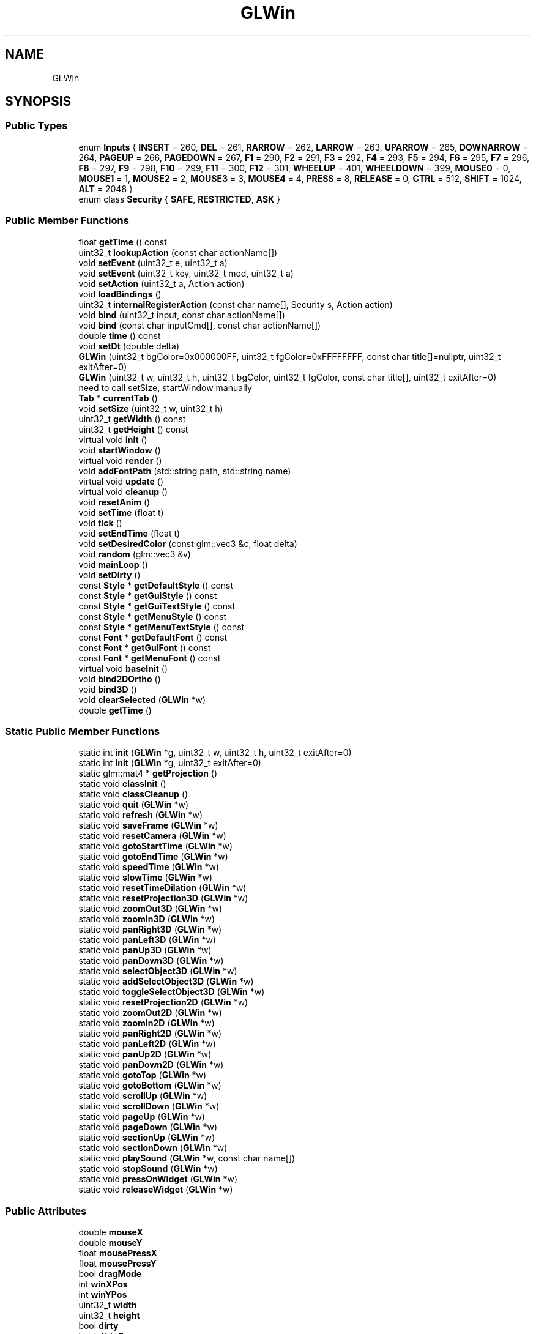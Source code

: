 .TH "GLWin" 3 "Thu Jul 1 2021" "Version 1.0" "Grail" \" -*- nroff -*-
.ad l
.nh
.SH NAME
GLWin
.SH SYNOPSIS
.br
.PP
.SS "Public Types"

.in +1c
.ti -1c
.RI "enum \fBInputs\fP { \fBINSERT\fP = 260, \fBDEL\fP = 261, \fBRARROW\fP = 262, \fBLARROW\fP = 263, \fBUPARROW\fP = 265, \fBDOWNARROW\fP = 264, \fBPAGEUP\fP = 266, \fBPAGEDOWN\fP = 267, \fBF1\fP = 290, \fBF2\fP = 291, \fBF3\fP = 292, \fBF4\fP = 293, \fBF5\fP = 294, \fBF6\fP = 295, \fBF7\fP = 296, \fBF8\fP = 297, \fBF9\fP = 298, \fBF10\fP = 299, \fBF11\fP = 300, \fBF12\fP = 301, \fBWHEELUP\fP = 401, \fBWHEELDOWN\fP = 399, \fBMOUSE0\fP = 0, \fBMOUSE1\fP = 1, \fBMOUSE2\fP = 2, \fBMOUSE3\fP = 3, \fBMOUSE4\fP = 4, \fBPRESS\fP = 8, \fBRELEASE\fP = 0, \fBCTRL\fP = 512, \fBSHIFT\fP = 1024, \fBALT\fP = 2048 }"
.br
.ti -1c
.RI "enum class \fBSecurity\fP { \fBSAFE\fP, \fBRESTRICTED\fP, \fBASK\fP }"
.br
.in -1c
.SS "Public Member Functions"

.in +1c
.ti -1c
.RI "float \fBgetTime\fP () const"
.br
.ti -1c
.RI "uint32_t \fBlookupAction\fP (const char actionName[])"
.br
.ti -1c
.RI "void \fBsetEvent\fP (uint32_t e, uint32_t a)"
.br
.ti -1c
.RI "void \fBsetEvent\fP (uint32_t key, uint32_t mod, uint32_t a)"
.br
.ti -1c
.RI "void \fBsetAction\fP (uint32_t a, Action action)"
.br
.ti -1c
.RI "void \fBloadBindings\fP ()"
.br
.ti -1c
.RI "uint32_t \fBinternalRegisterAction\fP (const char name[], Security s, Action action)"
.br
.ti -1c
.RI "void \fBbind\fP (uint32_t input, const char actionName[])"
.br
.ti -1c
.RI "void \fBbind\fP (const char inputCmd[], const char actionName[])"
.br
.ti -1c
.RI "double \fBtime\fP () const"
.br
.ti -1c
.RI "void \fBsetDt\fP (double delta)"
.br
.ti -1c
.RI "\fBGLWin\fP (uint32_t bgColor=0x000000FF, uint32_t fgColor=0xFFFFFFFF, const char title[]=nullptr, uint32_t exitAfter=0)"
.br
.ti -1c
.RI "\fBGLWin\fP (uint32_t w, uint32_t h, uint32_t bgColor, uint32_t fgColor, const char title[], uint32_t exitAfter=0)"
.br
.RI "need to call setSize, startWindow manually "
.ti -1c
.RI "\fBTab\fP * \fBcurrentTab\fP ()"
.br
.ti -1c
.RI "void \fBsetSize\fP (uint32_t w, uint32_t h)"
.br
.ti -1c
.RI "uint32_t \fBgetWidth\fP () const"
.br
.ti -1c
.RI "uint32_t \fBgetHeight\fP () const"
.br
.ti -1c
.RI "virtual void \fBinit\fP ()"
.br
.ti -1c
.RI "void \fBstartWindow\fP ()"
.br
.ti -1c
.RI "virtual void \fBrender\fP ()"
.br
.ti -1c
.RI "void \fBaddFontPath\fP (std::string path, std::string name)"
.br
.ti -1c
.RI "virtual void \fBupdate\fP ()"
.br
.ti -1c
.RI "virtual void \fBcleanup\fP ()"
.br
.ti -1c
.RI "void \fBresetAnim\fP ()"
.br
.ti -1c
.RI "void \fBsetTime\fP (float t)"
.br
.ti -1c
.RI "void \fBtick\fP ()"
.br
.ti -1c
.RI "void \fBsetEndTime\fP (float t)"
.br
.ti -1c
.RI "void \fBsetDesiredColor\fP (const glm::vec3 &c, float delta)"
.br
.ti -1c
.RI "void \fBrandom\fP (glm::vec3 &v)"
.br
.ti -1c
.RI "void \fBmainLoop\fP ()"
.br
.ti -1c
.RI "void \fBsetDirty\fP ()"
.br
.ti -1c
.RI "const \fBStyle\fP * \fBgetDefaultStyle\fP () const"
.br
.ti -1c
.RI "const \fBStyle\fP * \fBgetGuiStyle\fP () const"
.br
.ti -1c
.RI "const \fBStyle\fP * \fBgetGuiTextStyle\fP () const"
.br
.ti -1c
.RI "const \fBStyle\fP * \fBgetMenuStyle\fP () const"
.br
.ti -1c
.RI "const \fBStyle\fP * \fBgetMenuTextStyle\fP () const"
.br
.ti -1c
.RI "const \fBFont\fP * \fBgetDefaultFont\fP () const"
.br
.ti -1c
.RI "const \fBFont\fP * \fBgetGuiFont\fP () const"
.br
.ti -1c
.RI "const \fBFont\fP * \fBgetMenuFont\fP () const"
.br
.ti -1c
.RI "virtual void \fBbaseInit\fP ()"
.br
.ti -1c
.RI "void \fBbind2DOrtho\fP ()"
.br
.ti -1c
.RI "void \fBbind3D\fP ()"
.br
.ti -1c
.RI "void \fBclearSelected\fP (\fBGLWin\fP *w)"
.br
.ti -1c
.RI "double \fBgetTime\fP ()"
.br
.in -1c
.SS "Static Public Member Functions"

.in +1c
.ti -1c
.RI "static int \fBinit\fP (\fBGLWin\fP *g, uint32_t w, uint32_t h, uint32_t exitAfter=0)"
.br
.ti -1c
.RI "static int \fBinit\fP (\fBGLWin\fP *g, uint32_t exitAfter=0)"
.br
.ti -1c
.RI "static glm::mat4 * \fBgetProjection\fP ()"
.br
.ti -1c
.RI "static void \fBclassInit\fP ()"
.br
.ti -1c
.RI "static void \fBclassCleanup\fP ()"
.br
.ti -1c
.RI "static void \fBquit\fP (\fBGLWin\fP *w)"
.br
.ti -1c
.RI "static void \fBrefresh\fP (\fBGLWin\fP *w)"
.br
.ti -1c
.RI "static void \fBsaveFrame\fP (\fBGLWin\fP *w)"
.br
.ti -1c
.RI "static void \fBresetCamera\fP (\fBGLWin\fP *w)"
.br
.ti -1c
.RI "static void \fBgotoStartTime\fP (\fBGLWin\fP *w)"
.br
.ti -1c
.RI "static void \fBgotoEndTime\fP (\fBGLWin\fP *w)"
.br
.ti -1c
.RI "static void \fBspeedTime\fP (\fBGLWin\fP *w)"
.br
.ti -1c
.RI "static void \fBslowTime\fP (\fBGLWin\fP *w)"
.br
.ti -1c
.RI "static void \fBresetTimeDilation\fP (\fBGLWin\fP *w)"
.br
.ti -1c
.RI "static void \fBresetProjection3D\fP (\fBGLWin\fP *w)"
.br
.ti -1c
.RI "static void \fBzoomOut3D\fP (\fBGLWin\fP *w)"
.br
.ti -1c
.RI "static void \fBzoomIn3D\fP (\fBGLWin\fP *w)"
.br
.ti -1c
.RI "static void \fBpanRight3D\fP (\fBGLWin\fP *w)"
.br
.ti -1c
.RI "static void \fBpanLeft3D\fP (\fBGLWin\fP *w)"
.br
.ti -1c
.RI "static void \fBpanUp3D\fP (\fBGLWin\fP *w)"
.br
.ti -1c
.RI "static void \fBpanDown3D\fP (\fBGLWin\fP *w)"
.br
.ti -1c
.RI "static void \fBselectObject3D\fP (\fBGLWin\fP *w)"
.br
.ti -1c
.RI "static void \fBaddSelectObject3D\fP (\fBGLWin\fP *w)"
.br
.ti -1c
.RI "static void \fBtoggleSelectObject3D\fP (\fBGLWin\fP *w)"
.br
.ti -1c
.RI "static void \fBresetProjection2D\fP (\fBGLWin\fP *w)"
.br
.ti -1c
.RI "static void \fBzoomOut2D\fP (\fBGLWin\fP *w)"
.br
.ti -1c
.RI "static void \fBzoomIn2D\fP (\fBGLWin\fP *w)"
.br
.ti -1c
.RI "static void \fBpanRight2D\fP (\fBGLWin\fP *w)"
.br
.ti -1c
.RI "static void \fBpanLeft2D\fP (\fBGLWin\fP *w)"
.br
.ti -1c
.RI "static void \fBpanUp2D\fP (\fBGLWin\fP *w)"
.br
.ti -1c
.RI "static void \fBpanDown2D\fP (\fBGLWin\fP *w)"
.br
.ti -1c
.RI "static void \fBgotoTop\fP (\fBGLWin\fP *w)"
.br
.ti -1c
.RI "static void \fBgotoBottom\fP (\fBGLWin\fP *w)"
.br
.ti -1c
.RI "static void \fBscrollUp\fP (\fBGLWin\fP *w)"
.br
.ti -1c
.RI "static void \fBscrollDown\fP (\fBGLWin\fP *w)"
.br
.ti -1c
.RI "static void \fBpageUp\fP (\fBGLWin\fP *w)"
.br
.ti -1c
.RI "static void \fBpageDown\fP (\fBGLWin\fP *w)"
.br
.ti -1c
.RI "static void \fBsectionUp\fP (\fBGLWin\fP *w)"
.br
.ti -1c
.RI "static void \fBsectionDown\fP (\fBGLWin\fP *w)"
.br
.ti -1c
.RI "static void \fBplaySound\fP (\fBGLWin\fP *w, const char name[])"
.br
.ti -1c
.RI "static void \fBstopSound\fP (\fBGLWin\fP *w)"
.br
.ti -1c
.RI "static void \fBpressOnWidget\fP (\fBGLWin\fP *w)"
.br
.ti -1c
.RI "static void \fBreleaseWidget\fP (\fBGLWin\fP *w)"
.br
.in -1c
.SS "Public Attributes"

.in +1c
.ti -1c
.RI "double \fBmouseX\fP"
.br
.ti -1c
.RI "double \fBmouseY\fP"
.br
.ti -1c
.RI "float \fBmousePressX\fP"
.br
.ti -1c
.RI "float \fBmousePressY\fP"
.br
.ti -1c
.RI "bool \fBdragMode\fP"
.br
.ti -1c
.RI "int \fBwinXPos\fP"
.br
.ti -1c
.RI "int \fBwinYPos\fP"
.br
.ti -1c
.RI "uint32_t \fBwidth\fP"
.br
.ti -1c
.RI "uint32_t \fBheight\fP"
.br
.ti -1c
.RI "bool \fBdirty\fP"
.br
.ti -1c
.RI "bool \fBdirty2\fP"
.br
.ti -1c
.RI "bool \fBfocused\fP"
.br
.ti -1c
.RI "uint32_t \fBexitAfter\fP"
.br
.ti -1c
.RI "uint32_t \fBnumActions\fP [3]"
.br
.in -1c
.SS "Static Public Attributes"

.in +1c
.ti -1c
.RI "constexpr static uint32_t \fBCOMMON_SHADER\fP = 0"
.br
.ti -1c
.RI "constexpr static uint32_t \fBPER_VERTEX_SHADER\fP = 1"
.br
.ti -1c
.RI "constexpr static uint32_t \fBTEXT_SHADER\fP = 2"
.br
.ti -1c
.RI "constexpr static uint32_t \fBTEXTURE_SHADER\fP = 3"
.br
.ti -1c
.RI "constexpr static uint32_t \fBCURSOR_SHADER\fP = 4"
.br
.ti -1c
.RI "constexpr static uint32_t \fBMULTI_TEXTURE_SHADER\fP = 5"
.br
.ti -1c
.RI "static std::string \fBbaseDir\fP"
.br
.ti -1c
.RI "static uint32_t \fBinputMap\fP [32768]"
.br
.ti -1c
.RI "static Action \fBactionMap\fP [4096]"
.br
.ti -1c
.RI "static std::unordered_map< std::string, int > \fBactionNameMap\fP"
.br
.in -1c
.SS "Protected Attributes"

.in +1c
.ti -1c
.RI "\fBStyle\fP * \fBdefaultStyle\fP"
.br
.ti -1c
.RI "\fBStyle\fP * \fBguiStyle\fP"
.br
.ti -1c
.RI "\fBStyle\fP * \fBguiTextStyle\fP"
.br
.ti -1c
.RI "\fBStyle\fP * \fBmenuStyle\fP"
.br
.ti -1c
.RI "\fBStyle\fP * \fBmenuTextStyle\fP"
.br
.ti -1c
.RI "\fBFont\fP * \fBdefaultFont\fP"
.br
.ti -1c
.RI "\fBFont\fP * \fBguiFont\fP"
.br
.ti -1c
.RI "\fBFont\fP * \fBmenuFont\fP"
.br
.in -1c

.SH "Author"
.PP 
Generated automatically by Doxygen for Grail from the source code\&.
